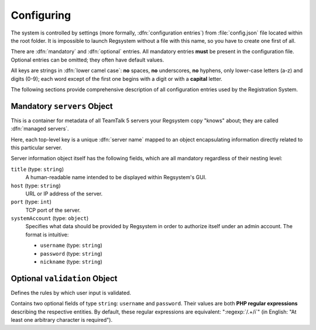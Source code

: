 Configuring
===========

The system is controlled by settings (more formally, :dfn:`configuration entries`)
from :file:`config.json` file located within the root folder.
It is impossible to launch Regsystem without a file with this name, so you have to create one first of all.

There are :dfn:`mandatory` and :dfn:`optional` entries.
All mandatory entries **must** be present in the configuration file.
Optional entries can be omitted; they often have default values.

All keys are strings in :dfn:`lower camel case`:
**no** spaces, **no** underscores, **no** hyphens, only lower-case letters (a-z) and digits (0-9);
each word except of the first one begins with a digit or with a **capital** letter.

The following sections provide comprehensive description of all configuration entries used by the Registration System.

Mandatory ``servers`` Object
----------------------------

This is a container for metadata of all TeamTalk 5 servers your Regsystem copy "knows" about;
they are called :dfn:`managed servers`.

Here, each top-level key is a unique :dfn:`server name` mapped to an object
encapsulating information directly related to this particular server.

Server information object itself has the following fields, which are all mandatory regardless of their nesting level:

``title`` (type: ``string``)
  A human-readable name intended to be displayed within Regsystem's GUI.

``host`` (type: ``string``)
  URL or IP address of the server.

``port`` (type: ``int``)
  TCP port of the server.

``systemAccount`` (type: ``object``)
  Specifies what data should be provided by Regsystem in order to authorize itself under an admin account. The format is intuitive:

  * ``username`` (type: ``string``)
  * ``password`` (type: ``string``)
  * ``nickname`` (type: ``string``)

Optional ``validation`` Object
------------------------------

Defines the rules by which user input is validated.

Contains two optional fields of type ``string``: ``username`` and ``password``.
Their values are both **PHP regular expressions** describing the respective entities.
By default, these regular expressions are equivalent:
":regexp:`/.+/i`" (in English: "At least one arbitrary character is required").
